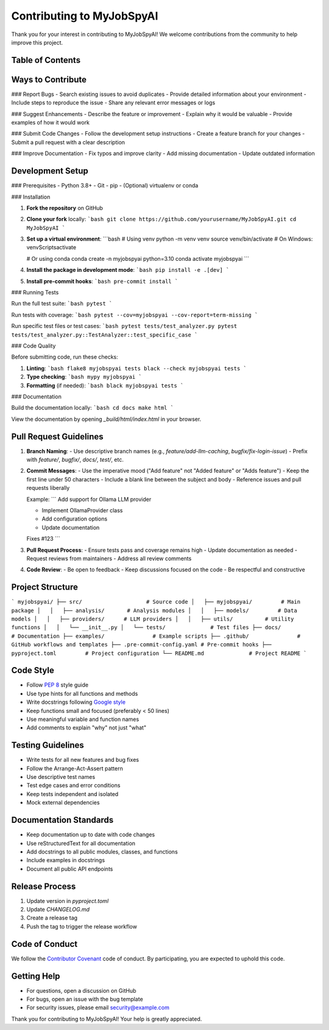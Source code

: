 Contributing to MyJobSpyAI
=========================

Thank you for your interest in contributing to MyJobSpyAI! We welcome contributions from the community to help improve this project.

Table of Contents
----------------

.. contents::
   :local:
   :depth: 2

Ways to Contribute
-----------------

### Report Bugs
- Search existing issues to avoid duplicates
- Provide detailed information about your environment
- Include steps to reproduce the issue
- Share any relevant error messages or logs

### Suggest Enhancements
- Describe the feature or improvement
- Explain why it would be valuable
- Provide examples of how it would work

### Submit Code Changes
- Follow the development setup instructions
- Create a feature branch for your changes
- Submit a pull request with a clear description

### Improve Documentation
- Fix typos and improve clarity
- Add missing documentation
- Update outdated information

Development Setup
----------------

### Prerequisites
- Python 3.8+
- Git
- pip
- (Optional) virtualenv or conda

### Installation

1. **Fork the repository** on GitHub

2. **Clone your fork** locally:
   ```bash
   git clone https://github.com/yourusername/MyJobSpyAI.git
   cd MyJobSpyAI
   ```

3. **Set up a virtual environment**:
   ```bash
   # Using venv
   python -m venv venv
   source venv/bin/activate  # On Windows: venv\Scripts\activate

   # Or using conda
   conda create -n myjobspyai python=3.10
   conda activate myjobspyai
   ```

4. **Install the package in development mode**:
   ```bash
   pip install -e .[dev]
   ```

5. **Install pre-commit hooks**:
   ```bash
   pre-commit install
   ```

### Running Tests

Run the full test suite:
```bash
pytest
```

Run tests with coverage:
```bash
pytest --cov=myjobspyai --cov-report=term-missing
```

Run specific test files or test cases:
```bash
pytest tests/test_analyzer.py
pytest tests/test_analyzer.py::TestAnalyzer::test_specific_case
```

### Code Quality

Before submitting code, run these checks:

1. **Linting**:
   ```bash
   flake8 myjobspyai tests
   black --check myjobspyai tests
   ```

2. **Type checking**:
   ```bash
   mypy myjobspyai
   ```

3. **Formatting** (if needed):
   ```bash
   black myjobspyai tests
   ```

### Documentation

Build the documentation locally:
```bash
cd docs
make html
```

View the documentation by opening `_build/html/index.html` in your browser.

Pull Request Guidelines
----------------------

1. **Branch Naming**:
   - Use descriptive branch names (e.g., `feature/add-llm-caching`, `bugfix/fix-login-issue`)
   - Prefix with `feature/`, `bugfix/`, `docs/`, `test/`, etc.

2. **Commit Messages**:
   - Use the imperative mood ("Add feature" not "Added feature" or "Adds feature")
   - Keep the first line under 50 characters
   - Include a blank line between the subject and body
   - Reference issues and pull requests liberally

   Example:
   ```
   Add support for Ollama LLM provider

   - Implement OllamaProvider class
   - Add configuration options
   - Update documentation

   Fixes #123
   ```

3. **Pull Request Process**:
   - Ensure tests pass and coverage remains high
   - Update documentation as needed
   - Request reviews from maintainers
   - Address all review comments

4. **Code Review**:
   - Be open to feedback
   - Keep discussions focused on the code
   - Be respectful and constructive

Project Structure
----------------

```
myjobspyai/
├── src/                    # Source code
│   ├── myjobspyai/         # Main package
│   │   ├── analysis/       # Analysis modules
│   │   ├── models/         # Data models
│   │   ├── providers/      # LLM providers
│   │   ├── utils/          # Utility functions
│   │   └── __init__.py
│   └── tests/              # Test files
├── docs/                   # Documentation
├── examples/               # Example scripts
├── .github/               # GitHub workflows and templates
├── .pre-commit-config.yaml # Pre-commit hooks
├── pyproject.toml         # Project configuration
└── README.md              # Project README
```

Code Style
----------

- Follow `PEP 8 <https://www.python.org/dev/peps/pep-0008/>`_ style guide
- Use type hints for all functions and methods
- Write docstrings following `Google style <https://google.github.io/styleguide/pyguide.html#38-comments-and-docstrings>`_
- Keep functions small and focused (preferably < 50 lines)
- Use meaningful variable and function names
- Add comments to explain "why" not just "what"

Testing Guidelines
-----------------

- Write tests for all new features and bug fixes
- Follow the Arrange-Act-Assert pattern
- Use descriptive test names
- Test edge cases and error conditions
- Keep tests independent and isolated
- Mock external dependencies

Documentation Standards
----------------------

- Keep documentation up to date with code changes
- Use reStructuredText for all documentation
- Add docstrings to all public modules, classes, and functions
- Include examples in docstrings
- Document all public API endpoints

Release Process
--------------

1. Update version in `pyproject.toml`
2. Update `CHANGELOG.md`
3. Create a release tag
4. Push the tag to trigger the release workflow

Code of Conduct
---------------

We follow the `Contributor Covenant <https://www.contributor-covenant.org/>`_ code of conduct. By participating, you are expected to uphold this code.

Getting Help
------------

- For questions, open a discussion on GitHub
- For bugs, open an issue with the bug template
- For security issues, please email security@example.com

Thank you for contributing to MyJobSpyAI! Your help is greatly appreciated.
